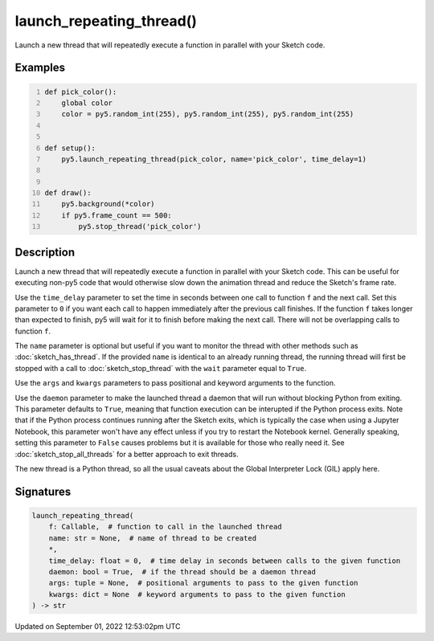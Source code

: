 launch_repeating_thread()
=========================

Launch a new thread that will repeatedly execute a function in parallel with your Sketch code.

Examples
--------

.. raw:: html

    <div class="example-table">

.. raw:: html

    <div class="example-row"><div class="example-cell-image">

.. raw:: html

    </div><div class="example-cell-code">

.. code:: python
    :number-lines:

    def pick_color():
        global color
        color = py5.random_int(255), py5.random_int(255), py5.random_int(255)


    def setup():
        py5.launch_repeating_thread(pick_color, name='pick_color', time_delay=1)


    def draw():
        py5.background(*color)
        if py5.frame_count == 500:
            py5.stop_thread('pick_color')

.. raw:: html

    </div></div>

.. raw:: html

    </div>

Description
-----------

Launch a new thread that will repeatedly execute a function in parallel with your Sketch code. This can be useful for executing non-py5 code that would otherwise slow down the animation thread and reduce the Sketch's frame rate.

Use the ``time_delay`` parameter to set the time in seconds between one call to function ``f`` and the next call. Set this parameter to ``0`` if you want each call to happen immediately after the previous call finishes. If the function ``f`` takes longer than expected to finish, py5 will wait for it to finish before making the next call. There will not be overlapping calls to function ``f``.

The ``name`` parameter is optional but useful if you want to monitor the thread with other methods such as :doc:`sketch_has_thread`. If the provided ``name`` is identical to an already running thread, the running thread will first be stopped with a call to :doc:`sketch_stop_thread` with the ``wait`` parameter equal to ``True``.

Use the ``args`` and ``kwargs`` parameters to pass positional and keyword arguments to the function.

Use the ``daemon`` parameter to make the launched thread a daemon that will run without blocking Python from exiting. This parameter defaults to ``True``, meaning that function execution can be interupted if the Python process exits. Note that if the Python process continues running after the Sketch exits, which is typically the case when using a Jupyter Notebook, this parameter won't have any effect unless if you try to restart the Notebook kernel. Generally speaking, setting this parameter to ``False`` causes problems but it is available for those who really need it. See :doc:`sketch_stop_all_threads` for a better approach to exit threads.

The new thread is a Python thread, so all the usual caveats about the Global Interpreter Lock (GIL) apply here.

Signatures
----------

.. code:: python

    launch_repeating_thread(
        f: Callable,  # function to call in the launched thread
        name: str = None,  # name of thread to be created
        *,
        time_delay: float = 0,  # time delay in seconds between calls to the given function
        daemon: bool = True,  # if the thread should be a daemon thread
        args: tuple = None,  # positional arguments to pass to the given function
        kwargs: dict = None  # keyword arguments to pass to the given function
    ) -> str
Updated on September 01, 2022 12:53:02pm UTC

